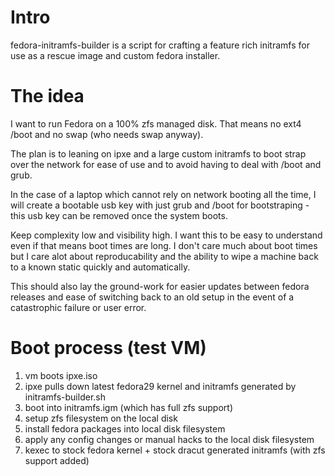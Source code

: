 * Intro
  fedora-initramfs-builder is a script for crafting a feature rich initramfs for use as a rescue image and custom fedora installer. 

* The idea
  I want to run Fedora on a 100% zfs managed disk. That means no ext4 /boot and no swap (who needs swap anyway).
 
  The plan is to leaning on ipxe and a large custom initramfs to boot strap over the network for ease of use and to avoid having to deal with /boot and grub.

  In the case of a laptop which cannot rely on network booting all the time, I will create a bootable usb key with just grub and /boot for bootstraping - this   usb key can be removed once the system boots.

  Keep complexity low and visibility high. I want this to be easy to understand even if that means boot times are long. I don't care much about boot times but  I care alot about reproducability and the ability to wipe a machine back to a known static quickly and automatically. 

  This should also lay the ground-work for easier updates between fedora releases and ease of switching back to an old setup in the event of a catastrophic failure or user error.

* Boot process (test VM)
  1. vm boots ipxe.iso
  2. ipxe pulls down latest fedora29 kernel and initramfs generated by initramfs-builder.sh
  3. boot into initramfs.igm (which has full zfs support)
  4. setup zfs filesystem on the local disk
  5. install fedora packages into local disk filesystem
  6. apply any config changes or manual hacks to the local disk filesystem
  7. kexec to stock fedora kernel + stock dracut generated initramfs (with zfs support added)

  
